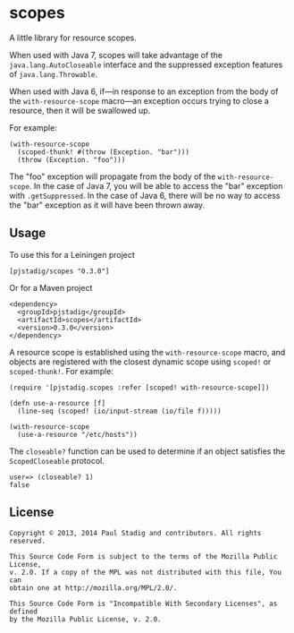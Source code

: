 #+STARTUP: hidestars showall
* scopes
  A little library for resource scopes.

  When used with Java 7, scopes will take advantage of the
  ~java.lang.AutoCloseable~ interface and the suppressed exception features of
  ~java.lang.Throwable~.

  When used with Java 6, if—in response to an exception from the body of the
  ~with-resource-scope~ macro—an exception occurs trying to close a resource,
  then it will be swallowed up.

  For example:

  : (with-resource-scope
  :   (scoped-thunk! #(throw (Exception. "bar")))
  :   (throw (Exception. "foo")))

  The "foo" exception will propagate from the body of the ~with-resource-scope~.
  In the case of Java 7, you will be able to access the "bar" exception with
  ~.getSuppressed~.  In the case of Java 6, there will be no way to access the
  "bar" exception as it will have been thrown away.
** Usage
   To use this for a Leiningen project

   : [pjstadig/scopes "0.3.0"]

   Or for a Maven project

   : <dependency>
   :   <groupId>pjstadig</groupId>
   :   <artifactId>scopes</artifactId>
   :   <version>0.3.0</version>
   : </dependency>

   A resource scope is established using the ~with-resource-scope~ macro, and
   objects are registered with the closest dynamic scope using ~scoped!~ or
   ~scoped-thunk!~.  For example:

   : (require '[pjstadig.scopes :refer [scoped! with-resource-scope]])
   : 
   : (defn use-a-resource [f]
   :   (line-seq (scoped! (io/input-stream (io/file f)))))
   : 
   : (with-resource-scope
   :   (use-a-resource "/etc/hosts"))

   The ~closeable?~ function can be used to determine if an object satisfies the
   ~ScopedCloseable~ protocol.

   : user=> (closeable? 1)
   : false
** License
  : Copyright © 2013, 2014 Paul Stadig and contributors. All rights reserved.
  : 
  : This Source Code Form is subject to the terms of the Mozilla Public License,
  : v. 2.0. If a copy of the MPL was not distributed with this file, You can
  : obtain one at http://mozilla.org/MPL/2.0/.
  : 
  : This Source Code Form is "Incompatible With Secondary Licenses", as defined
  : by the Mozilla Public License, v. 2.0.
